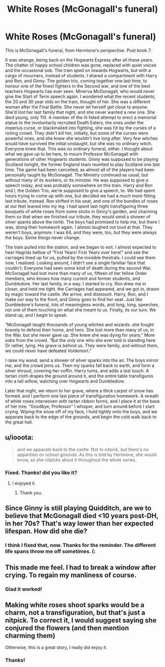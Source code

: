 #+TITLE: White Roses (McGonagall's funeral)

* White Roses (McGonagall's funeral)
:PROPERTIES:
:Author: rose61
:Score: 10
:DateUnix: 1408497085.0
:DateShort: 2014-Aug-20
:FlairText: Misc
:END:
This is McGonagall's funeral, from Hermione's perspective. Post book 7.

It was strange, being back on the Hogwarts Express after all these years. The chatter of happy school children was gone, replaced with quiet voices and the occasional sob. The train sped on towards Hogwarts, but with a cargo of mourners, instead of students. I shared a compartment with Harry and Ron, and Ginny. The golden trio, coming together one last time, to honour one of the finest fighters in the Second war, and one of the best teachers Hogwarts has ever seen. Minerva McGonagall, who would never give the Start of Term speech again. I wondered what the recent students, the 20 and 30 year olds on the train, thought of her. She was a different woman after the Final Battle. She never let herself get close to anyone. She'd lost her last family that night, and she never wanted a new one. She died young, only 110. A member of the ill-fated attempt to erect a memorial statue to the involuntarily recruited Death Eaters, the ones under the imperius curse, or blackmailed into fighting, she was hit by the curses of a rioting crowd. They didn't kill her, initially, but some of the curses were powerful ones, and she knew she wouldn't live long after. Very few witches would have survived the initial onslaught, but she was no ordinary witch. Everyone knew that. This was no ordinary funeral, either. I thought about what we gave up to be here, to mourn Professor McGonagall with generations of other Hogwarts students. Ginny was supposed to be playing Scotland tonight, the former England team reunited to play Scotland one last time. The game had been cancelled, as almost all of the players had been personally taught by McGonagall. The Ministry continued as usual, but without many of its workers, or its minister. He was supposed to give a speech today, and was probably somewhere on this train. Harry and Ron and I, the Golden Trio, we're supposed to give a speech, to. We had spent hours trying to come up with one, but decided we had a much more fitting last tribute, instead. Ron shifted in his seat, and one of the bundles of roses at our feet leaned into my leg. I had spent last night transfiguring three bouquets of white roses from some sticks in Ginny's garden, and charming them so that when we finished our tribute, they would send a shower of silver sparks above the tomb. The boys had promised to help me, but there I was, doing their homework again. I almost laughed out loud at that. They weren't boys, anymore. I was 64, and they were, too, but they were always the boys. Some things never change.

The train pulled into the station, and we began to exit. I almost expected to hear Hagrids bellow of “First Years! First Years over here!” and see the carriages lined up for us, pulled by the invisible thestrals. I could see them now, I realised. Looking around, I didn't see a single familiar face that couldn't. Everyone had seen some kind of death during the second War. McGonagall had lost more than many of us, fifteen of her fellow Order members, who knows how many current and former students, and Dumbledore. Her last family, in a way. I started to cry. Ron drew me in closer, and held me tight. the Carriages had appeared, and we got in, drawn by magic toward the castle. We arrive, and dismount. Harry, Ron, and I make our way to the front, and Ginny goes to find her seat. Just like Dumbledore's funeral, lots of meaningless words, and long, long, speeches, not one of them touching on what she meant to us. Finally, its our turn. We stand up, and I begin to speak.

“McGonagall taught thousands of young witches and wizards. she fought bravely to defend their home, and hers. She lost more than many of us, in the War, but she never gave up. She knew she was dying for years.” More sobs from the crowd. “But the only one who she ever told is standing here. Or rather, lying. His grave is behind us. They were family, and without them, we could never have defeated Voldemort.”

I raise my wand, send a shower of silver sparks into the air. The boys mirror me, and the crowd joins us. Then my sparks fall back to earth, and form a silver shroud, covering her coffin. Harry turns, and adds a last touch. A tartan cloth drapes the ground around it, and the entire table transfigures into a tall willow, watching over Hogwarts and Dumbledore.

Later that night, we return to her grave, where a thick carpet of snow has formed, and I perform one last piece of transfiguration homework. A wreath of white roses interwoven with tartan ribbon forms, and I place it at the base of her tree. “Goodbye, Professor” I whisper, and turn around before I start crying. Wiping the snow off of my face, I hold tightly onto the boys, and we apparate back to the edge of the grounds, and begin the cold walk back to the great hall.


** u/iooota:
#+begin_quote
  and we apparate back to the castle. Not to nitpick, but there's no apparition on school grounds. As this is told by Hermione, she would know, as she nitpicks about it throughout the whole series.
#+end_quote
:PROPERTIES:
:Author: iooota
:Score: 1
:DateUnix: 1408498944.0
:DateShort: 2014-Aug-20
:END:

*** Fixed. Thanks! did you like it?
:PROPERTIES:
:Author: rose61
:Score: 2
:DateUnix: 1408499351.0
:DateShort: 2014-Aug-20
:END:

**** I enjoyed it.
:PROPERTIES:
:Author: iooota
:Score: 1
:DateUnix: 1408507080.0
:DateShort: 2014-Aug-20
:END:

***** Thank you.
:PROPERTIES:
:Author: rose61
:Score: 1
:DateUnix: 1408546564.0
:DateShort: 2014-Aug-20
:END:


** Since Ginny is still playing Quidditch, are we to believe that McGonagall died <10 years post-DH, in her 70s? That's way lower than her expected lifespan. How did she die?
:PROPERTIES:
:Author: revrigel
:Score: 1
:DateUnix: 1408546099.0
:DateShort: 2014-Aug-20
:END:

*** I think I fixed that, now. Thanks for the reminder. The different life spans throw me off sometimes. (:
:PROPERTIES:
:Author: rose61
:Score: 1
:DateUnix: 1408549527.0
:DateShort: 2014-Aug-20
:END:


** This made me feel. I had to break a window after crying. To regain my manliness of course.
:PROPERTIES:
:Author: Tyler001
:Score: 1
:DateUnix: 1408679676.0
:DateShort: 2014-Aug-22
:END:

*** Glad it worked!
:PROPERTIES:
:Author: rose61
:Score: 1
:DateUnix: 1408720042.0
:DateShort: 2014-Aug-22
:END:


** Making white roses shoot sparks would be a charm, not a transfiguration, but that's just a nitpick. To correct it, I would suggest saying she conjured the flowers (and then mention charming them)

Otherwise, this is a great story, I really did enjoy it.
:PROPERTIES:
:Author: Imborednow
:Score: 1
:DateUnix: 1408853163.0
:DateShort: 2014-Aug-24
:END:

*** Thanks!
:PROPERTIES:
:Author: rose61
:Score: 1
:DateUnix: 1408902686.0
:DateShort: 2014-Aug-24
:END:
